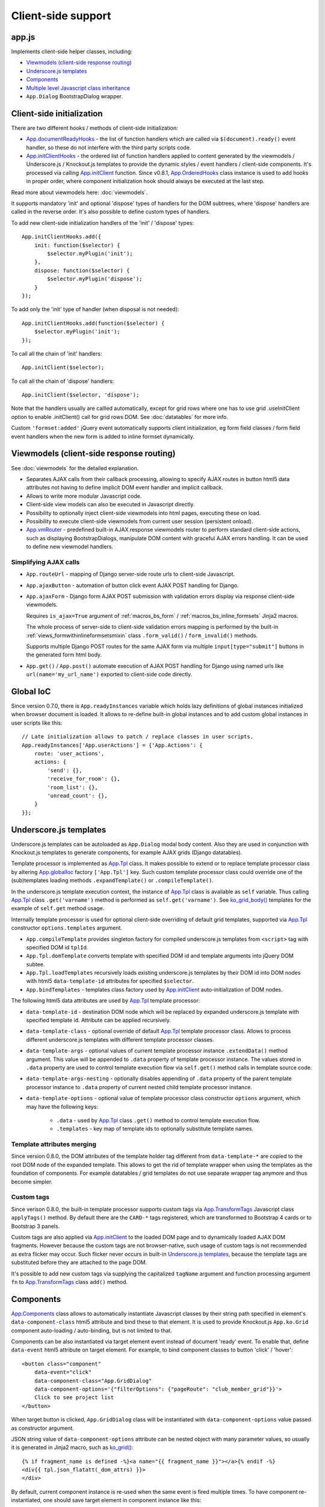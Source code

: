 ===================
Client-side support
===================
.. _App.components: https://github.com/Dmitri-Sintsov/django-jinja-knockout/search?l=JavaScript&q=app.components
.. _App.ComponentManager: https://github.com/Dmitri-Sintsov/django-jinja-knockout/search?l=JavaScript&q=app.componentmanager
.. _App.documentReadyHooks: https://github.com/Dmitri-Sintsov/django-jinja-knockout/search?l=JavaScript&q=documentreadyhooks
.. _App.GridDialog: https://github.com/Dmitri-Sintsov/django-jinja-knockout/search?l=JavaScript&q=App.GridDialog&utf8=%E2%9C%93
.. _App.globalIoc: https://github.com/Dmitri-Sintsov/django-jinja-knockout/search?l=JavaScript&q=app.globalioc&type=&utf8=%E2%9C%93
.. _App.initClient: https://github.com/Dmitri-Sintsov/django-jinja-knockout/search?l=JavaScript&q=App.initClient+%3D+function
.. _App.initClientHooks: https://github.com/Dmitri-Sintsov/django-jinja-knockout/search?l=JavaScript&q=App.initClientHooks+%3D+function
.. _App.OrderedHooks: https://github.com/Dmitri-Sintsov/django-jinja-knockout/search?l=JavaScript&q=App.OrderedHooks
.. _App.ko.Subscriber: https://github.com/Dmitri-Sintsov/django-jinja-knockout/search?l=JavaScript&q=App.ko.Subscriber&type=&utf8=%E2%9C%93
.. _App.Tpl: https://github.com/Dmitri-Sintsov/django-jinja-knockout/search?l=JavaScript&q=App.Tpl&utf8=%E2%9C%93
.. _App.TransformTags: https://github.com/Dmitri-Sintsov/django-jinja-knockout/search?l=JavaScript&q=transformtags
.. _App.vmRouter: https://github.com/Dmitri-Sintsov/django-jinja-knockout/search?l=JavaScript&q=App.vmRouter&type=&utf8=%E2%9C%93
.. _data-component-class: https://github.com/Dmitri-Sintsov/djk-sample/search?utf8=%E2%9C%93&q=data-component-class
.. _ko_grid(): https://github.com/Dmitri-Sintsov/django-jinja-knockout/blob/master/django_jinja_knockout/jinja2/ko_grid.htm
.. _ko_grid_body(): https://github.com/Dmitri-Sintsov/django-jinja-knockout/blob/master/django_jinja_knockout/jinja2/ko_grid_body.htm
.. _member_grid_tabs.htm: https://github.com/Dmitri-Sintsov/djk-sample/blob/master/club_app/jinja2/member_grid_tabs.htm

app.js
------
Implements client-side helper classes, including:

* `Viewmodels (client-side response routing)`_
* `Underscore.js templates`_
* `Components`_
* `Multiple level Javascript class inheritance`_
* ``App.Dialog`` BootstrapDialog wrapper.

Client-side initialization
--------------------------

.. highlight:: javascript

There are two different hooks / methods of client-side initialization:

* `App.documentReadyHooks`_ - the list of function handlers which are called via ``$(document).ready()`` event handler,
  so these do not interfere with the third party scripts code.
* `App.initClientHooks`_ - the ordered list of function handlers applied to content generated by the viewmodels /
  Underscore.js / Knockout.js templates to provide the dynamic styles / event handlers / client-side components. It's
  processed via calling `App.initClient`_ function. Since v0.8.1, `App.OrderedHooks`_ class instance is used to add
  hooks in proper order, where component initialization hook should always be executed at the last step.

Read more about viewmodels here: :doc:`viewmodels`.

It supports mandatory 'init' and optional 'dispose' types of handlers for the DOM subtrees, where 'dispose' handlers
are called in the reverse order. It's also possible to define custom types of handlers.

To add new client-side initialization handlers of the 'init' / 'dispose' types::

    App.initClientHooks.add({
        init: function($selector) {
            $selector.myPlugin('init');
        },
        dispose: function($selector) {
            $selector.myPlugin('dispose');
        }
    });

To add only the 'init' type of handler (when disposal is not needed)::

    App.initClientHooks.add(function($selector) {
        $selector.myPlugin('init');
    });

To call all the chain of 'init' handlers::

    App.initClient($selector);

To call all the chain of 'dispose' handlers::

    App.initClient($selector, 'dispose');

Note that the handlers usually are callled automatically, except for grid rows where one has to use grid .useInitClient
option to enable .initClient() call for grid rows DOM. See :doc:`datatables` for more info.

Custom ``'formset:added'`` jQuery event automatically supports client initialization, eg form field classes / form field
event handlers when the new form is added to inline formset dynamically.


Viewmodels (client-side response routing)
-----------------------------------------
See :doc:`viewmodels` for the detailed explanation.

* Separates AJAX calls from their callback processing, allowing to specify AJAX routes in button html5 data
  attributes not having to define implicit DOM event handler and implicit callback.
* Allows to write more modular Javascript code.
* Client-side view models can also be executed in Javascript directly.
* Possibility to optionally inject client-side viewmodels into html pages, executing these on load.
* Possibility to execute client-side viewmodels from current user session (persistent onload).
* `App.vmRouter`_ - predefined built-in AJAX response viewmodels router to perform standard client-side actions, such as
  displaying BootstrapDialogs, manipulate DOM content with graceful AJAX errors handling. It can be used to define new
  viewmodel handlers.

Simplifying AJAX calls
~~~~~~~~~~~~~~~~~~~~~~

* ``App.routeUrl`` - mapping of Django server-side route urls to client-side Javascript.
* ``App.ajaxButton`` - automation of button click event AJAX POST handling for Django.
* ``App.ajaxForm`` - Django form AJAX POST submission with validation errors display via response client-side viewmodels.

  Requires ``is_ajax=True`` argument of :ref:`macros_bs_form` / :ref:`macros_bs_inline_formsets` Jinja2 macros.

  The whole process of server-side to client-side validation errors mapping is performed by the built-in
  :ref:`views_formwithinlineformsetsmixin` class ``.form_valid()`` / ``form_invalid()`` methods.

  Supports multiple Django POST routes for the same AJAX form via multiple ``input[type="submit"]`` buttons in the
  generated form html body.

* ``App.get()`` / ``App.post()`` automate execution of AJAX POST handling for Django using named urls like
  ``url(name='my_url_name')`` exported to client-side code directly.

Global IoC
----------
Since version 0.7.0, there is ``App.readyInstances`` variable which holds lazy definitions of global instances
initialized when browser document is loaded. It allows to re-define built-in global instances and to add custom
global instances in user scripts like this::

    // Late initialization allows to patch / replace classes in user scripts.
    App.readyInstances['App.userActions'] = {'App.Actions': {
        route: 'user_actions',
        actions: {
            'send': {},
            'receive_for_room': {},
            'room_list': {},
            'unread_count': {},
        }
    }};

.. _clientside_underscore_js_templates:

Underscore.js templates
-----------------------
Underscore.js templates can be autoloaded as ``App.Dialog`` modal body content. Also they are used in conjunction with
Knockout.js templates to generate components, for example AJAX grids (Django datatables).

Template processor is implemented as `App.Tpl`_ class. It makes possible to extend or to replace template processor
class by altering `App.globalIoc`_ factory ``['App.Tpl']`` key. Such custom template processor class could override one
of the (sub)templates loading methods ``.expandTemplate()`` or ``.compileTemplate()``.

In the underscore.js template execution context, the instance of `App.Tpl`_ class is available as ``self`` variable.
Thus calling `App.Tpl`_ class ``.get('varname')`` method is performed as ``self.get('varname')``. See `ko_grid_body()`_
templates for the example of ``self.get`` method usage.

Internally template processor is used for optional client-side overriding of default grid templates, supported via
`App.Tpl`_ constructor ``options.templates`` argument.

* ``App.compileTemplate`` provides singleton factory for compiled underscore.js templates from ``<script>`` tag with
  specified DOM id ``tplId``.
* ``App.Tpl.domTemplate`` converts template with specified DOM id and template arguments into jQuery DOM subtee.
* ``App.Tpl.loadTemplates`` recursively loads existing underscore.js templates by their DOM id into DOM nodes with html5
  ``data-template-id`` attributes for specified ``$selector``.
* ``App.bindTemplates`` - templates class factory used by `App.initClient`_ auto-initialization of DOM nodes.

The following html5 data attributes are used by `App.Tpl`_ template processor:

* ``data-template-id`` - destination DOM node which will be replaced by expanded underscore.js template with specified
  template id. Attribute can be applied recursively.
* ``data-template-class`` - optional override of default `App.Tpl`_ template processor class. Allows to process
  different underscore.js templates with different template processor classes.
* ``data-template-args`` - optional values of current template processor instance ``.extendData()`` method argument.
  This value will be appended to ``.data`` property of template processor instance. The values stored in ``.data``
  property are used to control template execution flow via ``self.get()`` method calls in template source code.
* ``data-template-args-nesting`` - optionally disables appending of ``.data`` property of the parent template processor
  instance to ``.data`` property of current nested child template processor instance.
* ``data-template-options`` - optional value of template processor class constructor ``options`` argument, which
  may have the following keys:

    * ``.data`` - used by `App.Tpl`_ class ``.get()`` method to control template execution flow.
    * ``.templates`` - key map of template ids to optionally substitute template names.

.. _clientside_attributes_merging:

Template attributes merging
~~~~~~~~~~~~~~~~~~~~~~~~~~~

Since version 0.8.0, the DOM attributes of the template holder tag different from ``data-template-*`` are copied to the
root DOM node of the expanded template. This allows to get the rid of template wrapper when using the templates as
the foundation of components. For example datatables / grid templates do not use separate wrapper tag anymore and thus
become simpler.

.. _clientside_custom_tags:

Custom tags
~~~~~~~~~~~
Since verison 0.8.0, the built-in template processor supports custom tags via `App.TransformTags`_ Javascript class
``applyTags()`` method. By default there are the ``CARD-*`` tags registered, which are transformed to Bootstrap 4 cards
or to Bootstrap 3 panels.

Custom tags are also applied via `App.initClient`_ to the loaded DOM page and to dynamically loaded AJAX DOM fragments.
However because the custom tags are not browser-native, such usage of custom tags is not recommended as extra flicker
may occur. Such flicker never occurs in built-in `Underscore.js templates`_, because the template tags are substituted
before they are attached to the page DOM.

It's possible to add new custom tags via supplying the capitalized ``tagName`` argument and function processing argument
``fn`` to `App.TransformTags`_ class ``add()`` method.

.. _clientside_components:

Components
----------
`App.Components`_ class allows to automatically instantiate Javascript classes by their string path specified in
element's ``data-component-class`` html5 attribute and bind these to that element. It is used to provide Knockout.js
``App.ko.Grid`` component auto-loading / auto-binding, but is not limited to that.

.. highlight:: html

Components can be also instantiated via target element event instead of document 'ready' event. To enable that, define
``data-event`` html5 attribute on target element. For example, to bind component classes to button 'click' / 'hover'::

    <button class="component"
        data-event="click"
        data-component-class="App.GridDialog"
        data-component-options='{"filterOptions": {"pageRoute": "club_member_grid"}}'>
        Click to see project list
    </button>

When target button is clicked, ``App.GridDialog`` class will be instantiated with ``data-component-options`` value
passed as constructor argument.

.. highlight:: jinja

JSON string value of ``data-component-options`` attribute can be nested object with many parameter values, so usually it
is generated in Jinja2 macro, such as `ko_grid()`_::

    {% if fragment_name is defined -%}<a name="{{ fragment_name }}"></a>{% endif -%}
    <div{{ tpl.json_flatatt(_dom_attrs) }}>
    </div>

.. highlight:: javascript

By default, current component instance is re-used when the same event is fired multiple times. To have component
re-instantiated, one should save target element in component instance like this::

    MyComponent.runComponent = function(elem) {
        this.componentElement = elem;
        // Run your initialization code here ...
        this.doStuff();
    };

Then in your component shutdown code call `App.components`_ instance ``.unbind()`` method, then ``.add()`` method::

    MyComponent.onHide = function() {
        // Run your shutdown code ...
        this.doShutdown();
        // Detect component, so it will work without component instantiation too.
        if (this.componentElement !== null) {
            // Unbind component.
            var desc = App.components.unbind(this.componentElement);
            if (typeof desc.event !== 'undefined') {
                // Re-bind component to the same element with the same event.
                App.components.add(this.componentElement, desc.event);
            }
        }
    };

See `App.GridDialog`_ code for the example of built-in component, which allows to fire AJAX datatables via click events.

Because `App.GridDialog`_ class constructor may have many options, including dynamically-generated ones, it's
preferable to generate ``data-component-options`` JSON string value in Python / Jinja2 code.

Search for `data-component-class`_ in djk-sample code for the examples of both document ready and button click
component binding.

Since version 0.8.0, components use `App.ComponentManager`_ class which provides the support for nested components and
for sparse components.

.. _clientside_nested_components:

Nested components
~~~~~~~~~~~~~~~~~

.. highlight:: html

Since version 0.8.0 it's possible to nest component DOM nodes recursively unlimited times::

    <div class="component" data-component-class="App.ko.Grid">
        <input type="button" value="Grid button" data-bind="click: onClick()">
        <div class="component" data-component-class="App.MyComponent">
            <input type="button" value="My component button" data-bind="click: onClick()">
        </div>
    </div>

The Knockout.js bindings will be provided correctly to ``App.ko.Grid`` class instance ``onClick()`` method for the
``Grid button`` and to ``App.MyComponent`` class instance ``onClick()`` method for the ``My component button``.

Note that to achieve nested binding, DOM subtrees of nested components are detached until the outer components are run.
Thus, in case the outer component is run on some event, for example ``data-event="click"``, nested component nodes will
be hidden until outer component is run via the click event. Thus it's advised to think carefully when using nested
components running on events, while the default document ready nested components have no such possible limitation.

The limitation is not so big, however because most of the components have dynamic content populated only when they run.

See the demo project example of nested datatable grid component: `member_grid_tabs.htm`_.

.. _clientside_sparse_components:

Sparse components
~~~~~~~~~~~~~~~~~

.. highlight:: jinja

In some cases the advanced layout of the page requires one component to be bound to the multiple separate DOM subtrees
of the page. In such case sparse components may be used. To specify sparse component, add ``data-component-selector``
HTML attribute to it with the jQuery selector that should select sparse DOM nodes bound to that component.

Let's define the datatable grid::

    {{
        ko_grid(
            grid_options={
                'classPath': 'App.ko.ClubEditGrid',
                'pageRoute': 'club_edit_grid',
                'pageRouteKwargs': {'club_id': view.kwargs['club_id']},
            },
            dom_attrs={
                'id': 'club_edit_grid',
                'class': 'club-edit-grid',
                'data-component-selector': '.club-edit-grid',
            }
        )
    }}


.. highlight:: html

Let's define separate row list and the action button to add new row for this grid located in arbitrary location of the
page::

    <div class="club-edit-grid">
        <div data-bind="visible:gridRows().length > 0" style="display: none;">
            <h3>Grid rows:</h3>
            <ul class="auto-highlight" data-bind="foreach: {data: $('#club_edit_grid').component().gridRows, as: 'row'}">
                <li>
                    <a data-bind="text: row.displayValues.name, attr: {href: App.routeUrl('member_detail', {member_id: row.values.member_id})}"></a>
                </li>
            </ul>
        </div>
    </div>
    <div>This div is the separate content that is not bound to the component.</div>
    <div class="club-edit-grid">
        <button class="btn-choice btn-info club-edit-grid" data-bind="click: function() { this.performAction('create_inline'); }">
            <span class="iconui iconui-plus"></span> Add row
        </button>
    </div>

When the document DOM will be ready, ``App.ClubEditGrid`` class will be bound to three DOM subtrees, one is generated
via ``ko_grid()`` Jinja2 macro and two located inside separate ``<div class="club-edit-grid">`` wrappers.

Sparse components may also include inner non-sparse (single DOM subtree) nested components. Nesting of sparse components
is unsupported.

Knockout.js subscriber
----------------------

.. highlight:: javascript

Since version 0.7.0, there is Javascript class `App.ko.Subscriber`_ which may be used as mixin to Knockout.js viewmodels
classes to control viewmodel methods subscriptions. To add mixin to your class::

    $.inherit(App.ko.Subscriber.prototype, this);

In case there is observable property::

    this.meta.rowsPerPage = ko.observable();

Which changes should be notified to viewmodel method::

    Grid.on_meta_rowsPerPage = function(newValue) {
        this.actions.perform('list');
    };

Then to subscribe that method to this.meta.rowsPerPage() changes::

    this.subscribeToMethod('meta.rowsPerPage');

An example of temporary unsubscription / subscription to the method, used to alter observable value without the
execution of an observation handler::

    Grid.listCallback = function(data) {
        // ... skipped ...
        // Temporarily disable meta.rowsPerPage() subscription:
        this.disposeMethod('meta.rowsPerPage');

        // Update observable data but .on_meta_rowsPerPage() will not be executed:
        this.meta.prevRowsPerPage = this.meta.rowsPerPage();
        this.meta.rowsPerPage(data.rowsPerPage);

        // Re-enable meta.rowsPerPage() subscription:
        this.subscribeToMethod('meta.rowsPerPage');
        // ... skipped ...
    }

plugins.js
----------
Set of jQuery plugins.

Multiple level Javascript class inheritance
~~~~~~~~~~~~~~~~~~~~~~~~~~~~~~~~~~~~~~~~~~~
* ``$.inherit`` - implementation of meta inheritance.
  Copies parent object ``prototype`` methods into ``instance`` of pseudo-child. Supports nested multi-level inheritance
  with chains of ``_super`` calls in Javascript via ``$.SuperChain`` class.

Multi-level inheritance should be specified in descendant to ancestor order.

.. highlight:: javascript

For example to inherit from base class App.ClosablePopover, then from immediate ancestor class App.ButtonPopover,
use the following Javascript code::

    App.CustomPopover = function(options) {
        // Immediate ancestor.
        $.inherit(App.ButtonPopover.prototype, this);
        // Base ancestor.
        $.inherit(App.ClosablePopover.prototype, this);
        this.init(options);
    };

    (function(CustomPopover) {

        CustomPopover.init = function(options) {
            // Will call App.ButtonPopover.init(), with current 'this' context when such method is defined, or
            // will call App.ClosablePopower.init(), with current 'this' context, otherwise.
            // App.ButtonPopover.init() also will be able to call it's this._super._call('init', options);
            // as inheritance chain.
            this._super._call('init', options);
        };

    })(App.CustomPopover.prototype);

Real examples of inheritance are available in ``button-popover.js`` ``App.ButtonPopover`` class implementation and in
``grid.js``, including multi-level one::

    ActionTemplateDialog.inherit = function() {
        // First, import methods of direct ancestor.
        $.inherit(App.ActionsMenuDialog.prototype, this);
        // Second, import methods of base class that are missing in direct ancestor.
        $.inherit(App.Dialog.prototype, this);
        // Third, import just one method from ModelFormDialog (simple mixin).
        this.getButtons = App.ModelFormDialog.prototype.getButtons;
    };

Advanced popovers
~~~~~~~~~~~~~~~~~
App.ClosablePopover creates the popover with close button. The popover is shown when mouse enters the target area.
It's possible to setup the list of related popovers to auto-close the rest of popovers besides the current one like this::

    App.bag.messagingPopovers = [];

    var messagingPopover = new App.ClosablePopover({
        target: document.getElementById('notification_popover'),
        message: 'Test',
        relatedPopovers: App.bag.messagingPopovers,
    });

App.ButtonPopover creates closable popover with additional dialog button which allows to perform onclick action via
overridable ``.clickPopoverButton()`` method.

jQuery plugins
~~~~~~~~~~~~~~
* ``$.autogrow`` plugin to automatically expand text lines of textarea elements;
* ``$.linkPreview`` plugin to preview outer links in secured html5 iframes;
* ``$.scroller`` plugin - AJAX driven infinite vertical scroller;
* ``$.fn.replaceWithTag`` plugin to replace HTML tag with another one, used by `App.initClient`_ and by
  `Underscore.js templates`_ to create custom tags.

.. highlight:: html

Some of these jQuery plugins have corresponding Knockout.js bindings in ``app.js``, simplifying their usage in
client-side scripts:

* ``ko.bindingHandlers.autogrow``::

    <textarea data-bind="autogrow: {rows: 4}"></textarea>
* ``ko.bindingHandlers.linkPreview``::

    <div data-bind="html: text, linkPreview"></div>
* ``ko.bindingHandlers.scroller``::

    <div class="rows" data-bind="scroller: {top: 'loadPreviousRows', bottom: 'loadNextRows'}"></div>

tooltips.js
-----------
* Implements :doc:`viewmodels` for Bootstrap tooltips and popovers. These viewmodels are used in client-side part of
  AJAX forms validation, but not limited to.
